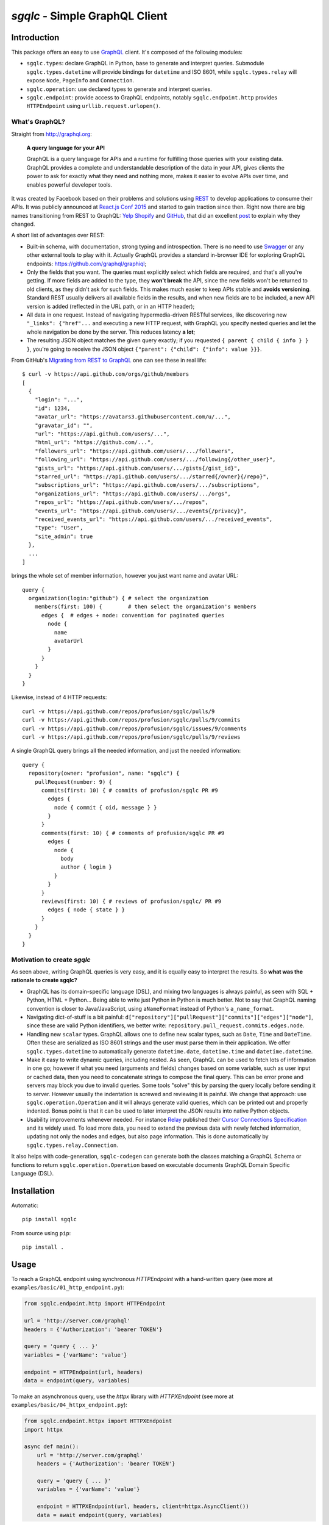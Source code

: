 `sgqlc` - Simple GraphQL Client
~~~~~~~~~~~~~~~~~~~~~~~~~~~~~~~

.. image:: https://github.com/profusion/sgqlc/actions/workflows/ci.yml/badge.svg
    :target: https://github.com/profusion/sgqlc/actions/workflows/ci.yml

.. image:: https://coveralls.io/repos/github/profusion/sgqlc/badge.svg?branch=master
    :target: https://coveralls.io/github/profusion/sgqlc?branch=master

Introduction
------------

This package offers an easy to use `GraphQL <http://graphql.org>`_
client. It's composed of the following modules:

- ``sgqlc.types``: declare GraphQL in Python, base to generate and
  interpret queries. Submodule ``sgqlc.types.datetime`` will
  provide bindings for ``datetime`` and ISO 8601, while
  ``sgqlc.types.relay`` will expose ``Node``, ``PageInfo`` and
  ``Connection``.

- ``sgqlc.operation``: use declared types to generate and
  interpret queries.

- ``sgqlc.endpoint``: provide access to GraphQL endpoints, notably
  ``sgqlc.endpoint.http`` provides ``HTTPEndpoint`` using
  ``urllib.request.urlopen()``.


What's GraphQL?
===============

Straight from http://graphql.org:

   **A query language for your API**

   GraphQL is a query language for APIs and a runtime for fulfilling
   those queries with your existing data. GraphQL provides a complete
   and understandable description of the data in your API, gives
   clients the power to ask for exactly what they need and nothing
   more, makes it easier to evolve APIs over time, and enables
   powerful developer tools.

It was created by Facebook based on their problems and solutions using
`REST <https://en.wikipedia.org/wiki/Representational_state_transfer>`_
to develop applications to consume their APIs. It was publicly
announced at
`React.js Conf 2015 <https://reactjs.org/blog/2015/02/20/introducing-relay-and-graphql.html>`_
and started to gain traction since then. Right now there are big names
transitioning from REST to GraphQL:
`Yelp <https://www.yelp.com/developers/graphql/guides/intro>`_
`Shopify <https://help.shopify.com/api/storefront-api/graphql>`_
and `GitHub <https://developer.github.com/v4/>`_, that did an
excellent
`post <https://githubengineering.com/the-github-graphql-api/>`_
to explain why they changed.

A short list of advantages over REST:

- Built-in schema, with documentation, strong typing and
  introspection. There is no need to use
  `Swagger <https://swagger.io>`_ or any other external tools to play
  with it. Actually GraphQL provides a standard in-browser IDE for
  exploring GraphQL endpoints: https://github.com/graphql/graphiql;

- Only the fields that you want. The queries must explicitly select which
  fields are required, and that's all you're getting. If more fields
  are added to the type, they **won't break** the API, since the new
  fields won't be returned to old clients, as they didn't ask for such
  fields. This makes much easier to keep APIs stable and **avoids
  versioning**. Standard REST usually delivers all available fields in
  the results, and when new fields are to be included, a new API
  version is added (reflected in the URL path, or in an HTTP header);

- All data in one request. Instead of navigating hypermedia-driven
  RESTful services, like  discovering new ``"_links": {"href"...`` and
  executing a new HTTP request, with GraphQL you specify nested
  queries and let the whole navigation be done by the server. This
  reduces latency **a lot**;

- The resulting JSON object matches the given query exactly; if
  you requested ``{ parent { child { info } } }``, you're going to
  receive the JSON object ``{"parent": {"child": {"info": value }}}``.

From GitHub's
`Migrating from REST to GraphQL <https://developer.github.com/v4/guides/migrating-from-rest/>`_
one can see these in real life::

   $ curl -v https://api.github.com/orgs/github/members
   [
     {
       "login": "...",
       "id": 1234,
       "avatar_url": "https://avatars3.githubusercontent.com/u/...",
       "gravatar_id": "",
       "url": "https://api.github.com/users/...",
       "html_url": "https://github.com/...",
       "followers_url": "https://api.github.com/users/.../followers",
       "following_url": "https://api.github.com/users/.../following{/other_user}",
       "gists_url": "https://api.github.com/users/.../gists{/gist_id}",
       "starred_url": "https://api.github.com/users/.../starred{/owner}{/repo}",
       "subscriptions_url": "https://api.github.com/users/.../subscriptions",
       "organizations_url": "https://api.github.com/users/.../orgs",
       "repos_url": "https://api.github.com/users/.../repos",
       "events_url": "https://api.github.com/users/.../events{/privacy}",
       "received_events_url": "https://api.github.com/users/.../received_events",
       "type": "User",
       "site_admin": true
     },
     ...
   ]

brings the whole set of member information, however you just want name
and avatar URL::

   query {
     organization(login:"github") { # select the organization
       members(first: 100) {        # then select the organization's members
         edges {  # edges + node: convention for paginated queries
           node {
             name
             avatarUrl
           }
         }
       }
     }
   }

Likewise, instead of 4 HTTP requests::

   curl -v https://api.github.com/repos/profusion/sgqlc/pulls/9
   curl -v https://api.github.com/repos/profusion/sgqlc/pulls/9/commits
   curl -v https://api.github.com/repos/profusion/sgqlc/issues/9/comments
   curl -v https://api.github.com/repos/profusion/sgqlc/pulls/9/reviews

A single GraphQL query brings all the needed information, and just the
needed information::

   query {
     repository(owner: "profusion", name: "sgqlc") {
       pullRequest(number: 9) {
         commits(first: 10) { # commits of profusion/sgqlc PR #9
           edges {
             node { commit { oid, message } }
           }
         }
         comments(first: 10) { # comments of profusion/sgqlc PR #9
           edges {
             node {
               body
               author { login }
             }
           }
         }
         reviews(first: 10) { # reviews of profusion/sgqlc/ PR #9
           edges { node { state } }
         }
       }
     }
   }


Motivation to create `sgqlc`
============================

As seen above, writing GraphQL queries is very easy, and it is equally easy to
interpret the results. So **what was the rationale to create sgqlc?**

- GraphQL has its domain-specific language (DSL), and mixing two
  languages is always painful, as seen with SQL + Python, HTML +
  Python... Being able to write just Python in Python is much
  better. Not to say that GraphQL naming convention is closer to
  Java/JavaScript, using ``aNameFormat`` instead of Python's
  ``a_name_format``.

- Navigating dict-of-stuff is a bit painful:
  ``d["repository"]["pullRequest"]["commits"]["edges"]["node"]``,
  since these are valid Python identifiers, we better write:
  ``repository.pull_request.commits.edges.node``.

- Handling new ``scalar`` types. GraphQL allows one to define new scalar
  types, such as ``Date``, ``Time`` and ``DateTime``. Often these are
  serialized as ISO 8601 strings and the user must parse them in their
  application. We offer ``sgqlc.types.datetime`` to automatically
  generate ``datetime.date``, ``datetime.time`` and
  ``datetime.datetime``.

- Make it easy to write dynamic queries, including nested. As seen,
  GraphQL can be used to fetch lots of information in one go; however
  if what you need (arguments and fields) changes based on some
  variable, such as user input or cached data, then you need to
  concatenate strings to compose the final query. This can be error
  prone and servers may block you due to invalid queries. Some tools
  "solve" this by parsing the query locally before sending it to
  server. However usually the indentation is screwed and reviewing it
  is painful. We change that approach: use
  ``sgqlc.operation.Operation`` and it will always generate valid
  queries, which can be printed out and properly indented. Bonus point
  is that it can be used to later interpret the JSON results into native
  Python objects.

- Usability improvements whenever needed. For instance
  `Relay <https://facebook.github.io/relay/>`_ published their
  `Cursor Connections Specification <https://facebook.github.io/relay/graphql/connections.htm>`_
  and its widely used. To load more data, you need to extend the
  previous data with newly fetched information, updating not only the
  nodes and edges, but also page information. This is done
  automatically by ``sgqlc.types.relay.Connection``.

It also helps with code-generation, ``sgqlc-codegen`` can generate both
the classes matching a GraphQL Schema or functions to return
``sgqlc.operation.Operation`` based on executable documents
GraphQL Domain Specific Language (DSL).


Installation
------------

Automatic::

    pip install sgqlc

From source using ``pip``::

    pip install .


Usage
-----

To reach a GraphQL endpoint using synchronous `HTTPEndpoint` with a
hand-written query (see more at ``examples/basic/01_http_endpoint.py``):

.. code-block:: python

   from sgqlc.endpoint.http import HTTPEndpoint

   url = 'http://server.com/graphql'
   headers = {'Authorization': 'bearer TOKEN'}

   query = 'query { ... }'
   variables = {'varName': 'value'}

   endpoint = HTTPEndpoint(url, headers)
   data = endpoint(query, variables)

To make an asynchronous query, use the `httpx` library with `HTTPXEndpoint`
(see more at ``examples/basic/04_httpx_endpoint.py``):

.. code-block:: python

   from sgqlc.endpoint.httpx import HTTPXEndpoint
   import httpx

   async def main():
       url = 'http://server.com/graphql'
       headers = {'Authorization': 'bearer TOKEN'}

       query = 'query { ... }'
       variables = {'varName': 'value'}

       endpoint = HTTPXEndpoint(url, headers, client=httpx.AsyncClient())
       data = await endpoint(query, variables)


However, writing GraphQL queries and later interpreting the results
may be cumbersome. That's solved by our ``sgqlc.types``, which is
usually paired with ``sgqlc.operation`` to generate queries and then
interpret results (see more at ``examples/basic/02_schema_types.py``). The
example below matches a subset of
`GitHub API v4 <https://developer.github.com/v4/query/>`_.
In GraphQL syntax it would be::

   query {
     repository(owner: "profusion", name: "sgqlc") {
       issues(first: 100) {
         nodes {
           number
           title
         }
         pageInfo {
           hasNextPage
           endCursor
         }
       }
     }
   }

The output JSON object is:

.. code-block:: json

   {
     "data": {
       "repository": {
         "issues": {
           "nodes": [
             {"number": 1, "title": "..."},
             {"number": 2, "title": "..."}
           ]
         },
         "pageInfo": {
            "hasNextPage": false,
            "endCursor": "..."
         }
       }
     }
   }

.. code-block:: python

   from sgqlc.endpoint.http import HTTPEndpoint
   from sgqlc.types import Type, Field, list_of
   from sgqlc.types.relay import Connection, connection_args
   from sgqlc.operation import Operation

   # Declare types matching GitHub GraphQL schema:
   class Issue(Type):
       number = int
       title = str

   class IssueConnection(Connection):  # Connection provides page_info!
       nodes = list_of(Issue)

   class Repository(Type):
       issues = Field(IssueConnection, args=connection_args())

   class Query(Type):  # GraphQL's root
       repository = Field(Repository, args={'owner': str, 'name': str})

   # Generate an operation on Query, selecting fields:
   op = Operation(Query)
   # select a field, here with selection arguments, then another field:
   issues = op.repository(owner=owner, name=name).issues(first=100)
   # select sub-fields explicitly: { nodes { number title } }
   issues.nodes.number()
   issues.nodes.title()
   # here uses __fields__() to select by name (*args)
   issues.page_info.__fields__('has_next_page')
   # here uses __fields__() to select by name (**kwargs)
   issues.page_info.__fields__(end_cursor=True)

   # you can print the resulting GraphQL
   print(op)

   # Call the endpoint:
   data = endpoint(op)

   # Interpret results into native objects
   repo = (op + data).repository
   for issue in repo.issues.nodes:
       print(issue)


Why double-underscore and overloaded arithmetic methods?
========================================================

Since we don't want to clobber GraphQL fields, we cannot provide
nicely named methods. Therefore we use overloaded methods such as
``__iadd__``, ``__add__``, ``__bytes__`` (compressed GraphQL
representation) and ``__str__`` (indented GraphQL representation).

To select fields by name, use ``__fields__(*names, **names_and_args)``.
This helps with repetitive situations and can be used to "include all
fields", or "include all except...":

.. code-block:: python

  # just 'a' and 'b'
  type_selection.__fields__('a', 'b')
  type_selection.__fields__(a=True, b=True) # equivalent

  # a(arg1: value1), b(arg2: value2):
  type_selection.__fields__(
      a={'arg1': value1},
      b={'arg2': value2})

  # selects all possible fields
  type_selection.__fields__()

  # all but 'a' and 'b'
  type_selection.__fields__(__exclude__=('a', 'b'))
  type_selection.__fields__(a=False, b=False)


Code Generator
--------------

Manually converting an existing GraphQL schema to ``sgqlc.types``
subclasses is boring and error prone. To aid such task we offer a code
generator that outputs a Python module straight from JSON of an
introspection call:

.. code-block:: console

   user@host$ python3 -m sgqlc.introspection \
        --exclude-deprecated \
        --exclude-description \
        -H "Authorization: bearer ${GH_TOKEN}" \
        https://api.github.com/graphql \
        github_schema.json
   user@host$ sgqlc-codegen schema github_schema.json github_schema.py

This generates ``github_schema`` that provides the
``sgqlc.types.Schema`` instance of the same name ``github_schema``.
Then it's a matter of using that in your Python code, as in the example below
from ``examples/github/github_agile_dashboard.py``:

.. code-block:: python

   from sgqlc.operation import Operation
   from github_schema import github_schema as schema

   op = Operation(schema.Query)  # note 'schema.'

   # -- code below follows as the original usage example:

   # select a field, here with selection arguments, then another field:
   issues = op.repository(owner=owner, name=name).issues(first=100)
   # select sub-fields explicitly: { nodes { number title } }
   issues.nodes.number()
   issues.nodes.title()
   # here uses __fields__() to select by name (*args)
   issues.page_info.__fields__('has_next_page')
   # here uses __fields__() to select by name (**kwargs)
   issues.page_info.__fields__(end_cursor=True)

   # you can print the resulting GraphQL
   print(op)

   # Call the endpoint:
   data = endpoint(op)

   # Interpret results into native objects
   repo = (op + data).repository
   for issue in repo.issues.nodes:
       print(issue)


You can also generate these operations given a GraphQL Domain Specific
Language (DSL) operation:

.. code-block::

   # sample_operations.gql

   query ListIssues($owner: String!, $name: String!) {
       repository(owner: $owner, name: $name) {
           issues(first: 100) {
               nodes {
                   number
                   title
               }
               pageInfo {
                   hasNextPage
                   endCursor
               }
           }
       }
   }

.. code-block:: console

   user@host$ sgqlc-codegen operation \
      --schema github_schema.json \
      github_schema \
      sample_operations.py \
      sample_operations.gql

This generates ``sample_operations.py`` that provides the ``Operation``.
Then it's a matter of using that in your Python code, as in the example below
from ``examples/github/github-agile-dashboard.py``:

.. code-block:: python

   from sample_operations import Operations

   op = Operations.query.list_issues

   # you can print the resulting GraphQL
   print(op)

   # Call the endpoint:
   data = endpoint(op, {'owner': owner, 'name': name})

   # Interpret results into native objects
   repo = (op + data).repository
   for issue in repo.issues.nodes:
       print(issue)

Authors
-------

- `Gustavo Sverzut Barbieri <barbieri@profusion.mobi>`_


License
-------
`sgqlc` is licensed under the `ISC <https://opensource.org/licenses/ISC>`_.


Getting started developing
--------------------------

You need to use `poetry <https://python-poetry.org/docs/#installation>`_.

::

    poetry install --all-extras --with dev
    poetry shell

Install the `pre-commit <https://pre-commit.com/index.html#install>`_:

::

   pre-commit install -f

Run the tests (one of the below):

::

    pre-commit run -a            # run all tests: flake8, pytest, ...
    pre-commit run -a flake8     # run only flake8
    pre-commit run -a tests      # run only pytest (unit tests)

Keep 100% coverage. You can look at the coverage report at
``cover/index.html``.  To do that, prefer
`doctest <https://docs.python.org/3.13/library/doctest.html>`_
so it serves as
both documentation and test. However we use
`pytest <https://docs.pytest.org/>`_ to write explicit tests that would be
hard to express using ``doctest``.

Build and review the generated Sphinx documentation, and validate if your
changes look right:

::

    sphinx-build doc/source doc/build
    open doc/build/html/index.html


To integrate changes from another branch, please **rebase** instead of
creating merge commits (
`read more <https://git-scm.com/book/en/v2/Git-Branching-Rebasing>`_).

Public Schemas
--------------

The following repositories provides public schemas generated using ``sgqlc-codegen``:

- `Mogost/sgqlc-schemas <https://github.com/Mogost/sgqlc-schemas>`_ GitHub, Monday.com
